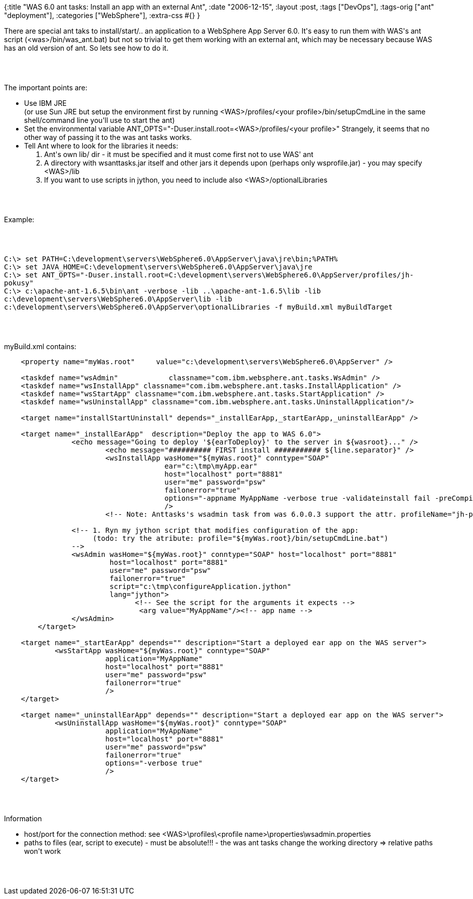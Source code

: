 {:title "WAS 6.0 ant tasks: Install an app with an external Ant",
 :date "2006-12-15",
 :layout :post,
 :tags ["DevOps"],
 :tags-orig ["ant" "deployment"],
 :categories ["WebSphere"],
 :extra-css #{}
}

++++
<p>There are special ant taks to install/start/.. an application to a
WebSphere App Server 6.0. It's easy to run them with WAS's ant script
(&lt;was&gt;/bin/was_ant.bat) but not so trivial to get them working with an
external ant, which may be necessary because WAS has an old version of ant.
So lets see how to do it.</p><br><br><p>The important points are:</p>
<ul>
  <li>Use IBM JRE<br />
    (or use Sun JRE but setup the environment first by running
    &lt;WAS&gt;/profiles/&lt;your profile&gt;/bin/setupCmdLine in the same
    shell/command line you'll use to start the ant)</li>
  <li>Set the environmental variable
    ANT_OPTS="-Duser.install.root=&lt;WAS&gt;/profiles/&lt;your profile&gt;"
    Strangely, it seems that no other way of passing it to the was ant tasks
    works.</li>
  <li>Tell Ant where to look for the libraries it needs:
    <ol>
      <li>Ant's own lib/ dir - it must be specified and it must come first
        not to use WAS' ant</li>
      <li>A directory with wsanttasks.jar itself and other jars it depends
        upon (perhaps only wsprofile.jar) - you may specify
      &lt;WAS&gt;/lib</li>
      <li>If you want to use scripts in jython, you need to include also
        &lt;WAS&gt;/optionalLibraries</li>
    </ol>
  </li>
</ul><br><br><p>Example:</p><br><br><p><kbd>C:\&gt; set
PATH=C:\development\servers\WebSphere6.0\AppServer\java\jre\bin;%PATH%<br />
C:\&gt; set
JAVA_HOME=C:\development\servers\WebSphere6.0\AppServer\java\jre<br />
C:\&gt; set
ANT_OPTS="-Duser.install.root=C:\development\servers\WebSphere6.0\AppServer/profiles/jh-pokusy"<br />
C:\&gt; c:\apache-ant-1.6.5\bin\ant -verbose -lib ..\apache-ant-1.6.5\lib
-lib c:\development\servers\WebSphere6.0\AppServer\lib -lib
c:\development\servers\WebSphere6.0\AppServer\optionalLibraries -f
myBuild.xml myBuildTarget</kbd></p><br><br><p>myBuild.xml contains:</p>
<pre>
    &lt;property name="myWas.root"     value="c:\development\servers\WebSphere6.0\AppServer" /&gt;<br><br>    &lt;taskdef name="wsAdmin"            classname="com.ibm.websphere.ant.tasks.WsAdmin" /&gt;
    &lt;taskdef name="wsInstallApp" classname="com.ibm.websphere.ant.tasks.InstallApplication" /&gt;
    &lt;taskdef name="wsStartApp" classname="com.ibm.websphere.ant.tasks.StartApplication" /&gt;
    &lt;taskdef name="wsUninstallApp" classname="com.ibm.websphere.ant.tasks.UninstallApplication"/&gt;<br><br>    &lt;target name="installStartUninstall" depends="_installEarApp,_startEarApp,_uninstallEarApp" /&gt;<br><br>    &lt;target name="_installEarApp"  description="Deploy the app to WAS 6.0"&gt;
                &lt;echo message="Going to deploy '${earToDeploy}' to the server in ${wasroot}..." /&gt;
                        &lt;echo message="########## FIRST install ########### ${line.separator}" /&gt;
                        &lt;wsInstallApp wasHome="${myWas.root}" conntype="SOAP"
                                      ear="c:\tmp\myApp.ear"
                                      host="localhost" port="8881"
                                      user="me" password="psw"
                                      failonerror="true"
                                      options="-appname MyAppName -verbose true -validateinstall fail -preCompileJSPs true"
                                      /&gt;
                        &lt;!-- Note: Anttasks's wsadmin task from was 6.0.0.3 support the attr. profileName="jh-pokusy" --&gt;<br><br>                &lt;!-- 1. Ryn my jython script that modifies configuration of the app:
                     (todo: try the atribute: profile="${myWas.root}/bin/setupCmdLine.bat")
                --&gt;
                &lt;wsAdmin wasHome="${myWas.root}" conntype="SOAP" host="localhost" port="8881"
                         host="localhost" port="8881"
                         user="me" password="psw"
                         failonerror="true"
                         script="c:\tmp\configureApplication.jython"
                         lang="jython"&gt;
                               &lt;!-- See the script for the arguments it expects --&gt;
                                &lt;arg value="MyAppName"/&gt;&lt;!-- app name --&gt;
                &lt;/wsAdmin&gt;
        &lt;/target&gt;<br><br>    &lt;target name="_startEarApp" depends="" description="Start a deployed ear app on the WAS server"&gt;
            &lt;wsStartApp wasHome="${myWas.root}" conntype="SOAP"
                        application="MyAppName"
                        host="localhost" port="8881"
                        user="me" password="psw"
                        failonerror="true"
                        /&gt;
    &lt;/target&gt;<br><br>    &lt;target name="_uninstallEarApp" depends="" description="Start a deployed ear app on the WAS server"&gt;
            &lt;wsUninstallApp wasHome="${myWas.root}" conntype="SOAP"
                        application="MyAppName"
                        host="localhost" port="8881"
                        user="me" password="psw"
                        failonerror="true"
                        options="-verbose true"
                        /&gt;
    &lt;/target&gt;
</pre><br><br><p>Information</p>
<ul>
  <li>host/port for the connection method: see
    &lt;WAS&gt;\profiles\&lt;profile
  name&gt;\properties\wsadmin.properties</li>
  <li>paths to files (ear, script to execute) - must be absolute!!! - the was
    ant tasks change the working directory =&gt; relative paths won't
  work</li>
</ul><br><br><p></p>
++++

